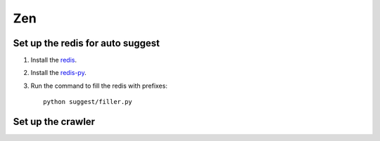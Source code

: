 ==========================
Zen
==========================


Set up the redis for auto suggest
-----

1. Install the `redis`_.

2. Install the `redis-py`_.

3. Run the command to fill the redis with prefixes::

    python suggest/filler.py


Set up the crawler
-----

.. _redis-py: http://github.com/andymccurdy/redis-py/
.. _redis: http://redis.io/download

